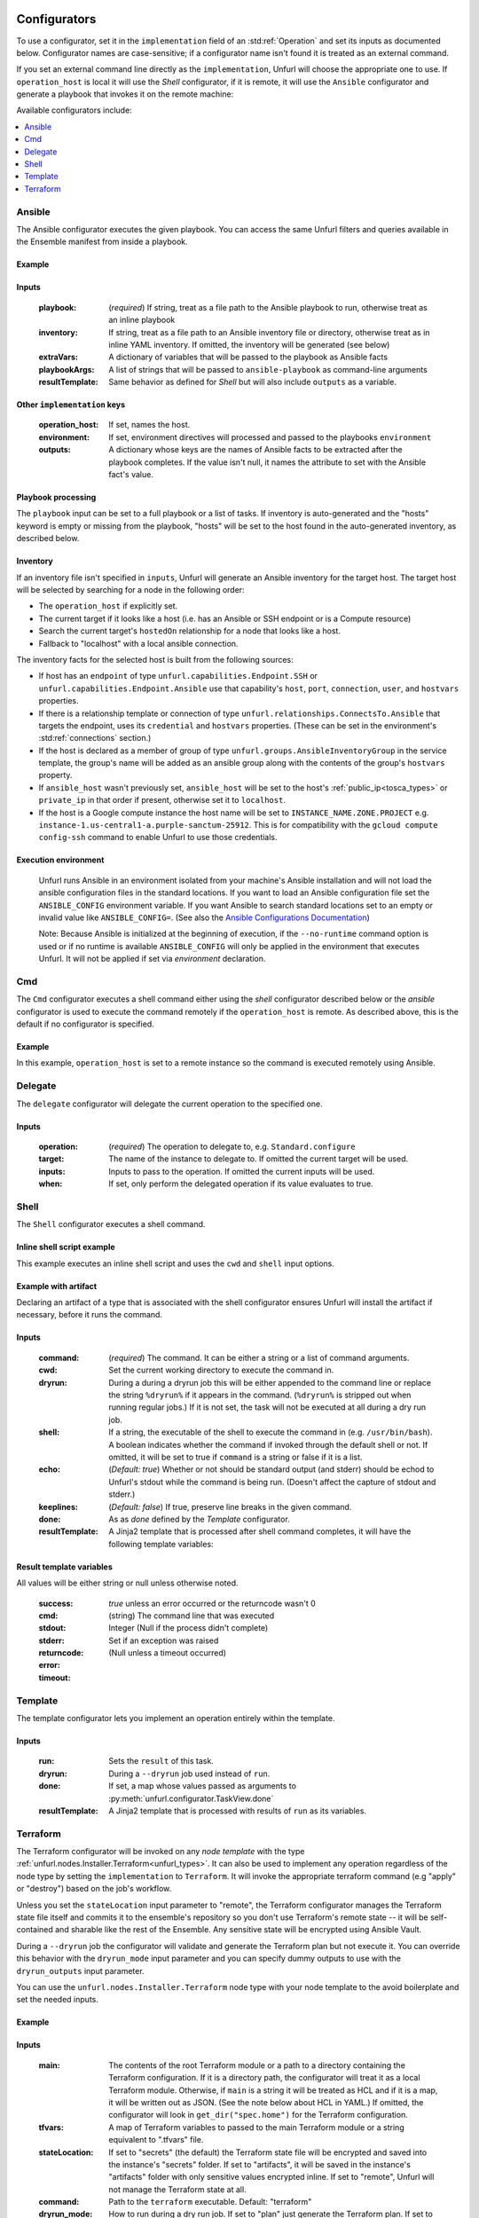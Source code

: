 ===============
Configurators
===============

To use a configurator, set it in the ``implementation`` field of an :std:ref:`Operation`
and set its inputs as documented below. Configurator names are case-sensitive;
if a configurator name isn't found it is treated as an external command.

If you set an external command line directly as the ``implementation``, Unfurl will choose the appropriate one to use.
If ``operation_host`` is local it will use the `Shell` configurator, if it is remote,
it will use the ``Ansible`` configurator and generate a playbook that invokes it on the remote machine:

.. tab-set-code::

  .. code-block:: YAML

    apiVersion: unfurl/v1alpha1
    kind: Ensemble
    spec:
      service_template:
        topology_template:
          node_templates:
            test_remote:
              type: tosca:Root
              interfaces:
                Standard:
                  configure: echo "abbreviated configuration"

  .. literalinclude:: ./examples/configurators-1.py
    :language: python


Available configurators include:

.. contents::
   :local:
   :depth: 1

.. _ansible:

Ansible
========

The Ansible configurator executes the given playbook. You can access the same Unfurl filters and queries available in the Ensemble manifest from inside a playbook.

Example
-------

.. tab-set-code::

  .. code-block:: YAML

    apiVersion: unfurl/v1alpha1
    kind: Ensemble
    spec:
      service_template:
        topology_template:
          node_templates:
            test_remote:
              type: tosca:Root
              interfaces:
                Standard:
                  configure:
                    implementation: Ansible
                    inputs:
                      playbook:
                        # quote this yaml so its templates are not evaluated before we pass it to Ansible
                        q:
                          - set_fact:
                              fact1: "{{ '.name' | eval }}"
                          - name: Hello
                            command: echo "{{ fact1 }}"
                    outputs:
                      fact1:

  .. literalinclude:: ./examples/configurators-2.py
    :language: python

Inputs
------

  :playbook: (*required*) If string, treat as a file path to the Ansible playbook to run, otherwise treat as an inline playbook
  :inventory: If string, treat as a file path to an Ansible inventory file or directory, otherwise treat as in inline YAML inventory.
              If omitted, the inventory will be generated (see below)
  :extraVars: A dictionary of variables that will be passed to the playbook as Ansible facts
  :playbookArgs: A list of strings that will be passed to ``ansible-playbook`` as command-line arguments
  :resultTemplate: Same behavior as defined for `Shell` but will also include ``outputs`` as a variable.

Other ``implementation`` keys
-----------------------------

  :operation_host: If set, names the host.
  :environment: If set, environment directives will processed and passed to the playbooks ``environment``
  :outputs: A dictionary whose keys are the names of Ansible facts to be extracted after the playbook completes. If the value isn't null, it names the attribute to set with the Ansible fact's value.

Playbook processing
-------------------

The ``playbook`` input can be set to a full playbook or a list of tasks. If inventory is auto-generated and the "hosts" keyword is empty or missing from the playbook, "hosts" will be set to the host found in the auto-generated inventory, as described below.


Inventory
---------

If an inventory file isn't specified in ``inputs``, Unfurl will generate an Ansible inventory for the target host. The target host will be selected by searching for a node in the following order:

* The ``operation_host`` if explicitly set.
* The current target if it looks like a host (i.e. has an Ansible or SSH endpoint or is a Compute resource)
* Search the current target's ``hostedOn`` relationship for a node that looks like a host.
* Fallback to "localhost" with a local ansible connection.

The inventory facts for the selected host is built from the following sources:

* If host has an ``endpoint`` of  type ``unfurl.capabilities.Endpoint.SSH`` or ``unfurl.capabilities.Endpoint.Ansible`` use that capability's ``host``, ``port``, ``connection``, ``user``, and ``hostvars`` properties.
* If there is a relationship template or connection of
  type ``unfurl.relationships.ConnectsTo.Ansible`` that targets the endpoint, uses its ``credential`` and ``hostvars`` properties. (These can be set in the environment's :std:ref:`connections` section.)
* If the host is declared as a member of group of type ``unfurl.groups.AnsibleInventoryGroup`` in the service template,
  the group's name will be added as an ansible group along with the contents of the group's ``hostvars`` property.
* If ``ansible_host`` wasn't previously set, ``ansible_host`` will be set to the host's :ref:`public_ip<tosca_types>` or ``private_ip`` in that order if present, otherwise set it to ``localhost``.
* If the host is a Google compute instance the host name will be set to ``INSTANCE_NAME.ZONE.PROJECT`` e.g. ``instance-1.us-central1-a.purple-sanctum-25912``. This is for compatibility with the ``gcloud compute config-ssh`` command to enable Unfurl to use those credentials.

Execution environment
---------------------

  Unfurl runs Ansible in an environment isolated from your machine's Ansible installation
  and will not load the ansible configuration files in the standard locations.
  If you want to load an Ansible configuration file set the ``ANSIBLE_CONFIG`` environment variable.
  If you want Ansible to search standard locations set to an empty or invalid value like ``ANSIBLE_CONFIG=``.
  (See also the `Ansible Configurations Documentation`_)

  Note: Because Ansible is initialized at the beginning of execution,
  if the ``--no-runtime`` command option is used or if no runtime is available
  ``ANSIBLE_CONFIG`` will only be applied in the environment that executes Unfurl.
  It will not be applied if set via `environment` declaration.

  .. _Ansible Configurations Documentation: https://docs.ansible.com/ansible/latest/reference_appendices/config.html#the-configuration-file.


Cmd
====

The ``Cmd`` configurator executes a shell command either using the `shell` configurator described below
or the `ansible` configurator is used to execute the command remotely if the ``operation_host`` is remote.
As described above, this is the default if no configurator is specified.

Example
-------

In this example, ``operation_host`` is set to a remote instance so the command is executed remotely using Ansible.

.. tab-set-code::

  .. code-block:: YAML

    apiVersion: unfurl/v1alpha1
    kind: Ensemble
    spec:
      service_template:
        topology_template:
          node_templates:
            test_remote:
              type: tosca:Root
              interfaces:
                Standard:
                  configure:
                    implementation:
                      primary: Cmd
                      operation_host: staging.example.com
                    inputs:
                      cmd: echo "test"

  .. literalinclude:: ./examples/configurators-3.py
    :language: python

Delegate
========

The ``delegate`` configurator will delegate the current operation to the specified one.

Inputs
------

  :operation:  (*required*) The operation to delegate to, e.g. ``Standard.configure``
  :target: The name of the instance to delegate to. If omitted the current target will be used.
  :inputs: Inputs to pass to the operation. If omitted the current inputs will be used.
  :when: If set, only perform the delegated operation if its value evaluates to true.


Shell
=====

The ``Shell`` configurator executes a shell command.

Inline shell script example
---------------------------

This example executes an inline shell script and uses the ``cwd`` and ``shell`` input options.

.. tab-set-code::

  .. code-block:: YAML

      apiVersion: unfurl/v1alpha1
      kind: Ensemble
      spec:
        service_template:
          topology_template:
            node_templates:
              shellscript-example:
                type: tosca:Root
                interfaces:
                  Standard:
                    configure:
                      implementation: |
                        if ! [ -x "$(command -v testvars)" ]; then
                          source testvars.sh
                        fi
                      inputs:
                          cwd: '{{ "project" | get_dir }}'
                          keeplines: true
                          # our script requires bash
                          shell: '{{ "bash" | which }}'

  .. literalinclude:: ./examples/configurators-4.py
    :language: python


Example with artifact
---------------------

Declaring an artifact of a type that is associated with the shell configurator
ensures Unfurl will install the artifact if necessary, before it runs the command.

.. tab-set-code::

  .. code-block:: YAML

      apiVersion: unfurl/v1alpha1
      kind: Ensemble
      spec:
        service_template:
          imports:
          - repository: unfurl
            file: tosca_plugins/artifacts.yaml
          topology_template:
            node_templates:
              terraform-example:
                type: tosca:Root
                artifacts:
                  ripgrep:
                    type: artifact.AsdfTool
                    file: ripgrep
                    properties:
                      version: 13.0.0
                interfaces:
                  Standard:
                    configure:
                      implementation: ripgrep
                      inputs:
                        cmd: rg search

  .. literalinclude:: ./examples/configurators-5.py
    :language: python

Inputs
------

  :command: (*required*) The command. It can be either a string or a list of command arguments.
  :cwd:  Set the current working directory to execute the command in.
  :dryrun: During a during a dryrun job this will be either appended to the command line
           or replace the string ``%dryrun%`` if it appears in the command. (``%dryrun%`` is stripped out when running regular jobs.)
           If it is not set, the task will not be executed at all during a dry run job.
  :shell: If a string, the executable of the shell to execute the command in (e.g. ``/usr/bin/bash``).
          A boolean indicates whether the command if invoked through the default shell or not.
          If omitted, it will be set to true if ``command`` is a string or false if it is a list.
  :echo: (*Default: true*) Whether or not should be standard output (and stderr)
         should be echod to Unfurl's stdout while the command is being run.
         (Doesn't affect the capture of stdout and stderr.)
  :keeplines: (*Default: false*) If true, preserve line breaks in the given command.
  :done: As as `done` defined by the `Template` configurator.
  :resultTemplate: A Jinja2 template that is processed after shell command completes, it will have the following template variables:

.. _resulttemplate:

Result template variables
-------------------------
All values will be either string or null unless otherwise noted.

  :success: *true* unless an error occurred or the returncode wasn't 0
  :cmd: (string) The command line that was executed
  :stdout:
  :stderr:
  :returncode: Integer (Null if the process didn't complete)
  :error: Set if an exception was raised
  :timeout: (Null unless a timeout occurred)

Template
=========

The template configurator lets you implement an operation entirely within the template.

Inputs
------

  :run:  Sets the ``result`` of this task.
  :dryrun: During a ``--dryrun`` job used instead of ``run``.
  :done:  If set, a map whose values passed as arguments to :py:meth:`unfurl.configurator.TaskView.done`
  :resultTemplate: A Jinja2 template that is processed with results of ``run`` as its variables.

.. _terraform:

Terraform
==========

The Terraform configurator will be invoked on any `node template` with the type :ref:`unfurl.nodes.Installer.Terraform<unfurl_types>`.
It can also be used to implement any operation regardless of the node type by setting the ``implementation`` to ``Terraform``.
It will invoke the appropriate terraform command (e.g "apply" or "destroy") based on the job's workflow.

Unless you set the ``stateLocation`` input parameter to "remote", the Terraform configurator manages the Terraform state file itself
and commits it to the ensemble's repository so you don't use Terraform's remote state -- it will be self-contained and sharable like the rest of the Ensemble.
Any sensitive state will be encrypted using Ansible Vault.

During a ``--dryrun`` job the configurator will validate and generate the Terraform plan but not execute it. You can override this behavior with the ``dryrun_mode`` input parameter and you can specify dummy outputs to use with the ``dryrun_outputs`` input parameter.

You can use the ``unfurl.nodes.Installer.Terraform`` node type with your node template to the avoid boilerplate and set the needed inputs.

Example
-------

.. tab-set-code::

  .. code-block:: YAML

      apiVersion: unfurl/v1alpha1
      kind: Ensemble
      spec:
        service_template:
          imports:
          - repository: unfurl
            file: tosca_plugins/artifacts.yaml
          topology_template:
            node_templates:

              terraform-example:
                type: unfurl.nodes.Installer.Terraform
                interfaces:
                  defaults:
                    inputs:
                      tfvars:
                        tag: test
                      main: |

                        variable "tag" {
                          type        = string
                        }

                        output "name" {
                          value = var.tag
                        }

  .. literalinclude:: ./examples/configurators-6.py
    :language: python

Inputs
------

  :main: The contents of the root Terraform module or a path to a directory containing the Terraform configuration. If it is a directory path, the configurator will treat it as a local Terraform module. Otherwise, if ``main`` is a string it will be treated as HCL and if it is a map, it will be written out as JSON. (See the note below about HCL in YAML.) If omitted, the configurator will look in ``get_dir("spec.home")`` for the Terraform configuration.
  :tfvars: A map of Terraform variables to passed to the main Terraform module or a string equivalent to ".tfvars" file.
  :stateLocation: If set to "secrets" (the default) the Terraform state file will be encrypted and saved into the instance's "secrets" folder.
                  If set to "artifacts", it will be saved in the instance's "artifacts" folder with only sensitive values encrypted inline.
                  If set to "remote", Unfurl will not manage the Terraform state at all.
  :command: Path to the ``terraform`` executable. Default: "terraform"
  :dryrun_mode: How to run during a dry run job. If set to "plan" just generate the Terraform plan. If set to "real", run the task without any dry run logic. Default: "plan"
  :dryrun_outputs: During a dry run job, this map of outputs will be used simulate the task's outputs (otherwise outputs will be empty).
  :resultTemplate: A Jinja2 template that is processed with the Terraform state JSON file as its variables.
     See the Terraform providers' schema documentation for details but top-level keys will include "resources" and "outputs".

Other ``implementation`` keys
-----------------------------

  :environment: This will set the environment variables exposed to Terraform.
  :outputs: Specifies which outputs defined by the Terraform module that will be set as the operation's outputs. If omitted and the Terraform configuration is specified inline, all of the Terraform outputs will be included. But if a Terraform configuration directory was specified instead, its outputs need to be declared here to be exposed.

Environment Variables
---------------------

If the ``TF_DATA_DIR`` environment variable is not defined it will be set to ``.terraform`` relative to the current working directory.

Note on HCL in YAML
-------------------

The json representation of the Terraform's HashiCorp Configuration Language (HCL) is quite readable when serialized as YAML:

Example 1: variable declaration

.. code-block::

  variable "example" {
    default = "hello"
  }

Becomes:

.. code-block:: YAML

  variable:
    example:
      default: hello

Example 2: Resource declaration

.. code-block::

  resource "aws_instance" "example" {
    instance_type = "t2.micro"
    ami           = "ami-abc123"
  }

becomes:

.. code-block:: YAML

  resource:
    aws_instance:
     example:
      instance_type: t2.micro
      ami:           ami-abc123

Example 3: Resource with multiple provisioners

.. code-block::

  resource "aws_instance" "example" {
    provisioner "local-exec" {
      command = "echo 'Hello World' >example.txt"
    }
    provisioner "file" {
      source      = "example.txt"
      destination = "/tmp/example.txt"
    }
    provisioner "remote-exec" {
      inline = [
        "sudo install-something -f /tmp/example.txt",
      ]
    }
  }

Multiple provisioners become a list:

.. code-block:: YAML

  resource:
    aws_instance:
      example:
        provisioner:
          - local-exec
              command: "echo 'Hello World' >example.txt"
          - file:
              source: example.txt
              destination: /tmp/example.txt
          - remote-exec:
              inline: ["sudo install-something -f /tmp/example.txt"]

==================
Installers
==================

Installation types already have operations defined.
You just need to import the service template containing the TOSCA type definitions and
declare node templates with the needed properties and operation inputs.

.. contents::
   :local:
   :depth: 1

.. _docker_configurator:

Docker
======

Required TOSCA import: ``configurators/templates/docker.yaml`` (in the ``unfurl`` repository)

unfurl.nodes.Container.Application.Docker
-----------------------------------------

TOSCA node type that represents a Docker container.

artifacts
~~~~~~~~~

  :image: (*required*) An artifact of type ``tosca.artifacts.Deployment.Image.Container.Docker``

By default, the configurator will assume the image is in `<https://registry.hub.docker.com>`_.
If the image is in a different registry you can declare it as a repository and have the ``image`` artifact reference that repository.

Inputs
-------

 :configuration:  A map that will included as parameters to Ansible's Docker container module
    They are enumerated `here <https://docs.ansible.com/ansible/latest/collections/community/docker/docker_container_module.html#ansible-collections-community-docker-docker-container-module#parameters>`_

Example
-------

.. tab-set-code::

  .. code-block:: YAML
    
    apiVersion: unfurl/v1alpha1
    kind: Ensemble
    spec:
      service_template:
        imports:
        - repository: unfurl
          file: configurators/templates/docker.yaml
        topology_template:
          node_templates:
            hello-world-container:
              type: unfurl.nodes.Container.Application.Docker
              requirements:
                - host: compute
              artifacts:
                image:
                  type: tosca.artifacts.Deployment.Image.Container.Docker
                  file: busybox
              interfaces:
                Standard:
                  inputs:
                    configuration:
                      command: ["echo", "hello world"]
                      detach: no
                      output_logs: yes

  .. literalinclude:: ./examples/configurators-7.py
    :language: python

DNS
====

The DNS installer support nearly all major DNS providers using `OctoDNS <https://github.com/octodns/octodns>`_.

Required TOSCA import: ``configurators/templates/dns.yaml`` (in the ``unfurl`` repository)

unfurl.nodes.DNSZone
---------------------

TOSCA node type that represents a DNS zone.

Properties
~~~~~~~~~~

  :name: (*required*) DNS hostname of the zone (should end with ".").
  :provider: (*required*) A map containing the `OctoDNS provider <https://github.com/octodns/octodns#supported-providers>`_ configuration
  :records: A map of DNS records to add to the zone (default: an empty map)
  :exclusive: Set to true if the zone is exclusively managed by this instance (removes unrecognized records) (default: false)

Attributes
~~~~~~~~~~

  :zone: A map containing the records found in the live zone
  :managed_records: A map containing the current records that are managed by this instance


unfurl.relationships.DNSRecords
-------------------------------

TOSCA relationship type to connect a DNS record to a DNS zone.
The DNS records specified here will be added, updated or removed from the zone when the relationship is established, changed or removed.

Properties
~~~~~~~~~~

  :records: (*required*) A map containing the DNS records to add to the zone.

Example
-------

.. tab-set-code::

  .. code-block:: YAML

    apiVersion: unfurl/v1alpha1
    kind: Ensemble
    spec:
      service_template:
        imports:
        - repository: unfurl
          file: configurators/templates/dns.yaml
        topology_template:
          node_templates:
            example_com_zone:
              type: unfurl.nodes.DNSZone
              properties:
                name: example.com.
                provider:
                  # Amazon Route53 (Note: this provider requires that the zone already exists.)
                  class: octodns.provider.route53.Route53Provider

            test_app:
              type: tosca.nodes.WebServer
              requirements:
                - host: compute
                - dns:
                    node: example_com_zone
                    relationship:
                      type: unfurl.relationships.DNSRecords
                      properties:
                        records:
                          www:
                            type: A
                            value:
                              # get the ip address of the Compute instance that this is hosted on
                              eval: .source::.requirements::[.name=host]::.target::public_address

  .. literalinclude:: ./examples/configurators-8.py
    :language: python

.. _helm:

Helm
====

Requires Helm 3, which will be installed automatically if missing.

Required TOSCA import: ``configurators/templates/helm.yaml`` (in the ``unfurl`` repository)

unfurl.nodes.HelmRelease
------------------------

TOSCA type that represents a Helm release.
Deploying or discovering a Helm release will add to the ensemble any Kubernetes resources managed by that release.

Requirements
~~~~~~~~~~~~

  :host: A node template of type ``unfurl.nodes.K8sNamespace``
  :repository: A node template of type ``unfurl.nodes.HelmRepository``

Properties
~~~~~~~~~~

  :release_name: (*required*) The name of the helm release
  :chart: The name of the chart (default: the instance name)
  :chart_values: A map of chart values

Inputs
~~~~~~
  All operations can be passed the following input parameters:

  :flags: A list of flags to pass to the ``helm`` command

unfurl.nodes.HelmRepository
---------------------------

TOSCA node type that represents a Helm repository.

Properties
~~~~~~~~~~

  :name: The name of the repository (default: the instance name)
  :url: (*required*) The URL of the repository


.. _kubernetes:

Kubernetes
==========

Use these types to manage Kubernetes resources.

unfurl.nodes.K8sCluster
-----------------------

TOSCA type that represents a Kubernetes cluster. Its attributes are set by introspecting the current Kubernetes connection (``unfurl.relationships.ConnectsTo.K8sCluster``).
There are no default implementations defined for creating or destroying a cluster.

Attributes
~~~~~~~~~~

 :apiServer: The url used to connect to the cluster's api server.

unfurl.nodes.K8sNamespace
-------------------------

Represents a Kubernetes namespace. Destroying a namespace deletes any resources in it.
Derived from ``unfurl.nodes.K8sRawResource``.

Requirements
~~~~~~~~~~~~

  :host: A node template of type ``unfurl.nodes.K8sCluster``

Properties
~~~~~~~~~~

  :name: The name of the namespace.


unfurl.nodes.K8sResource
------------------------

Requirements
~~~~~~~~~~~~

  :host: A node template of type ``unfurl.nodes.K8sNamespace``

Properties
~~~~~~~~~~

  :definition: (map or string) The YAML definition for the Kubernetes resource.

Attributes
~~~~~~~~~~

  :apiResource: (map) The YAML representation for the resource as retrieved from the Kubernetes cluster.
  :name: (string) The Kubernetes name of the resource.

unfurl.nodes.K8sSecretResource
------------------------------

Represents a Kubernetes secret. Derived from ``unfurl.nodes.K8sResource``.

Requirements
~~~~~~~~~~~~

  :host: A node template of type ``unfurl.nodes.K8sNamespace``

Properties
~~~~~~~~~~

  :data: (map) Name/value pairs that define the secret. Values will be marked as sensitive.

Attributes
~~~~~~~~~~

  :apiResource: (map) The YAML representation for the resource as retrieved from the Kubernetes cluster.  Data values will be marked as sensitive.
  :name: (string) The Kubernetes name of the resource.

unfurl.nodes.K8sRawResource
---------------------------

A Kubernetes resource that isn't part of a namespace.

Requirements
~~~~~~~~~~~~

  :host: A node template of type ``unfurl.nodes.K8sCluster``

Properties
~~~~~~~~~~

  :definition: (map or string) The YAML definition for the Kubernetes resource.

Attributes
~~~~~~~~~~

  :apiResource: (map) The YAML representation for the resource as retrieved from the Kubernetes cluster.
  :name: (string) The Kubernetes name of the resource.

.. _sup:

Supervisor
==========

`Supervisor <http://supervisord.org>`_ is a light-weight process manager that is useful when you want to run local development instances of server applications.

Required TOSCA import: ``configurators/templates/supervisor.yaml`` (in the ``unfurl`` repository)

unfurl.nodes.Supervisor
-----------------------

TOSCA type that represents an instance of Supervisor process manager. Derived from ``tosca.nodes.SoftwareComponent``.

properties
~~~~~~~~~~

 :homeDir: (string) The location the Supervisor configuration directory (default: ``{get_dir: local}``)
 :confFile: (string) Name of the confiration file to create (default: ``supervisord.conf``)
 :conf: (string) The `supervisord configuration <http://supervisord.org/configuration.html>`_. A default one will be generated if omitted.

unfurl.nodes.ProcessController.Supervisor
-----------------------------------------

TOSCA type that represents a process ("program" in supervisord terminology) that is managed by a Supervisor instance. Derived from ``unfurl.nodes.ProcessController``.

.. _sup_requirements:

requirements
~~~~~~~~~~~~

  :host: A node template of type ``unfurl.nodes.Supervisor``.

properties
~~~~~~~~~~

  :name: (string) The name of this program.
  :program: (map) A map of `settings <http://supervisord.org/configuration.html#program-x-section-values>`_ for this program.
